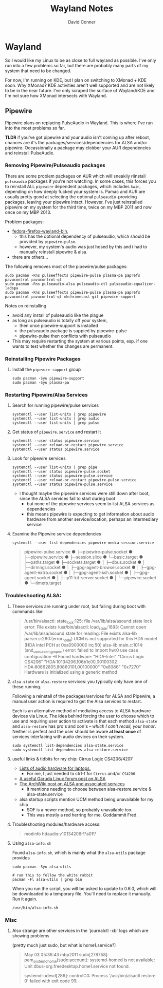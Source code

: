 #+TITLE: Wayland Notes
#+AUTHOR: David Conner
#+DESCRIPTION:
#+PROPERTY:
#+STARTUP: content
#+OPTIONS: toc:nil

* Wayland

So I would like my Linux to be as close to full wayland as possible. I've only
run into a few problems so far, but there are probably many parts of my system
that need to be changed.

For now, I'm running on KDE, but I plan on switching to XMonad + KDE soon. Why
XMonad? KDE activities aren't well supported and are not likely to be in the
near future. I've only scraped the surface of Wayland/KDE and I'm not sure how
XMonad intersects with Wayland.

** Pipewire

Pipewire plans on replacing PulseAudio in Wayland. This is where I've run into
the most problems so far.

*TLDR* if you've got pipewire and your audio isn't coming up after reboot,
chances are it's the packages/services/dependencies for ALSA and/or pipewire.
Occassionally a package may clobber your AUR dependencies and reinstall
PulseAudio.

*** Removing Pipewire/Pulseaudio packages

There are some problem packages on AUR which will sneakily riinstall
=pulseaudio= packages if you're not watching. In some cases, this forces you to
reinstall ALL =pipewire= dependent packages, which includes =kwin=, depending on
how deeply fucked your system is. Pamac and AUR are usually pretty good at
selecting the optional =pulseaudio=-providing packages, leaving your pipewire
intact. However, I've just reinstalled pipewire on my system for the third time,
twice on my MBP 2011 and now once on my MBP 2013.

Problem packages:
+ [[https://aur.archlinux.org/packages/fedora-firefox-wayland-bin/][fedora-firefox-wayland-bin]],
  - this has the optional dependency of pulseaudio, which should be provided by =pipewire-pulse=.
  - however, my system's audio was just hosed by this and i had to manually reinstall pipewire & alsa.
+ there are others...

The following removes most of the pipewire/pulse packages:

#+begin_src shell :tangle no
sudo pacman -Rns pulseeffects pipewire-pulse plasma-pa paprefs pavucontrol pavucontrol-qt
sudo pacman -Rns pulseaudio-alsa pulseaudio-ctl pulseaudio-equalizer-ladspa
sudo pacman -Rns pulseeffects pipewire-pulse plasma-pa paprefs pavucontrol pavucontrol-qt mkchromecast-git pipewire-support
#+end_src

Notes on reinstalling

+ avoid any install of pulseaudio like the plague
+ as long as pulseaudio is totally off your system,
  - then once pipewire-support is installed
  - the pulseaudio package is suppied by pipewire-pulse
  - pipewire-pulse then conflicts with pulseaudio
+ This may require restarting the system at various points, esp. if one wants to
  test whether the changes are permanent.

*** Reinstalling Pipewire Packages

**** Install the =pipewire-support= group

#+begin_src shell :tangle no
sudo pacman -Syu pipewire-support
sudo pacman -Syu plasma-pa
#+end_src

*** Restarting Pipewire/Alsa Services

**** Search for running pipewire/pulse services

#+begin_src shell :tangle no
systemctl --user list-units | grep pipewire
systemctl --user list-units | grep audio
systemctl --user list-units | grep pulse
#+end_src

**** Get status of =pipewire.service= and restart it

#+begin_src shell :tangle no
systemctl --user status pipewire.service
systemctl --user reload-or-restart pipewire.service
systemctl --user status pipewire.service
#+end_src

**** Look for pipewire services

#+begin_src shell :tangle no
systemctl --user list-units | grep pipe
systemctl --user status pipewire-pulse.socket
systemctl --user status pipewire-pulse.service
systemctl --user reload-or-restart pipewire-pulse.service
systemctl --user status pipewire-pulse.service
#+end_src


- I thought maybe the pipewire services were still down after boot, since the ALSA services fail to start during boot
  - but none of the pipewire services seem to list ALSA services as dependencies
  - this means pipewire is expecting to get information about audio hardware from another service/location, perhaps an intermediary service

**** Examine the Pipewire service dependencies

#+begin_src shell :tangle no
systemctl --user list-dependencies pipewire-media-session.service
#+end_src

#+begin_quote
pipewire-pulse.service
● ├─pipewire-pulse.socket
● ├─pipewire.service
● ├─session.slice
● └─basic.target
●   ├─paths.target
●   ├─sockets.target
●   │ ├─dbus.socket
●   │ ├─dirmngr.socket
●   │ ├─gpg-agent-browser.socket
●   │ ├─gpg-agent-extra.socket
●   │ ├─gpg-agent-ssh.socket
●   │ ├─gpg-agent.socket
●   │ ├─p11-kit-server.socket
●   │ └─pipewire.socket
●   └─timers.target
#+end_quote

*** Troubleshooting ALSA:

**** These services are running under root, but failing during boot with commands like

#+begin_quote
/usr/bin/alsactl: state_lock:125: file /var/lib/alsa/asound.state lock error: File exists
/usr/bin/alsactl: load_state:1683: Cannot open /var/lib/alsa/asound.state for reading: File exists
alsa-lib parser.c:260:(error_node) UCM is not supported for this HDA model (HDA Intel PCH at 0xa0900000 irq 50)
alsa-lib main.c:1014:(snd_use_case_mgr_open) error: failed to import hw:0 use case configuration -6
Found hardware: "HDA-Intel" "Cirrus Logic CS4206" "HDA:10134206,106b1c00,00100302 HDA:80862805,80860101,00100000" "0x8086" "0x7270"
Hardware is initialized using a generic method
#+end_quote

**** =alsa.state= or =alsa.restore= services: you typically only have one of these running.

Following a reinstall of the packages/services for ALSA and Pipewire, a manual
user action is required to get the Alsa services to restart.

Each is an alternative method of mediating access to ALSA hardware devices via
Linux. The idea behind forcing the user to choose which to use and requiring
user action to activate is that each method =alsa-state= and =alsa-restore= has
pro's and con's -- /which I can't recall, your honor/. Neither is perfect and the
user should be aware *at least once* of services interfacing with audio devices
on their system.

#+begin_src shell :tangle no
sudo systemctl list-dependencies alsa-state.service
sudo systemctl list-dependencies alsa-restore.service
#+end_src


**** useful links & tidbits for my chip: Cirrus Logic CS4206/4207

+ [[https://www.kernel.org/doc/html/latest/sound/hd-audio/models.html][Lists of audio hardware for laptops.]]
  - For me, I just needed to ctrl-f for =Cirrus= and/or =CS4206=
+ [[https://forum.garudalinux.org/t/soundcard-issues/3665/8][A useful Garuda Linux forum post on ALSA]]
+ [[https://wiki.archlinux.org/title/Advanced_Linux_Sound_Architecture#ALSA_and_Systemd][The ArchWiki post on ALSA and associated services]]
  - it mentions needing to choose between alsa-restore.service & alsa-state.service
+ alsa startup scripts mention UCM method being unavailable for my chip
  - SOF is a newer method, so probably unavailable too.
  - This was mostly a red herring for me. Goddammit Fred.

**** Troubleshooting modules/hardware access:

#+begin_quote
modinfo hdaudio:v10134206r\*a01\*
#+end_quote

**** Using =alsa-info.sh=

Found =alsa-info.sh=, which is mainly what the =alsa-utils= package provides

#+begin_src shell :tangle no
sudo pacman -Syu alsa-utils

# run this to follow the white rabbit
pacman -Fl alsa-utils | grep bin
#+end_src

When you run the script, you will be asked to update to 0.6.0, which will be downloaded to a temporary file. You'll need to replace it manually. Run it again.

#+begin_src shell :tangle no
/usr/bin/alsa-info.sh
#+end_src

*** Misc

**** Also strange are other services in the `journalctl -xb` logs which are showing problems

(pretty much just sudo, but what is home1.service?)

#+begin_quote
May 03 05:39:43 mbp2011 sudo[278758]: pam_systemd_home(sudo:account): systemd-homed is not available: Unit dbus-org.freedesktop.home1.service not found.

systemd-udevd[286]: controlC0: Process '/usr/bin/alsactl restore 0' failed with exit code 99.
#+end_quote
